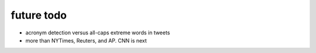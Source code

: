future todo
~~~~~~~~~~~

* acronym detection versus all-caps extreme words in tweets
* more than NYTimes, Reuters, and AP. CNN is next

